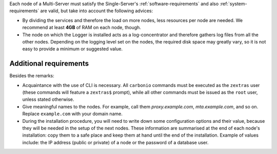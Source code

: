 .. SPDX-FileCopyrightText: 2022 Zextras <https://www.zextras.com/>
..
.. SPDX-License-Identifier: CC-BY-NC-SA-4.0

Each node of a Multi-Server must satisfy the Single-Server's
:ref:`software-requirements` and also :ref:`system-requirements` are
valid, but take into account the following advices:

* By dividing the services and therefore the load on more nodes, less
  resources per node are needed. We recommend at least **4GB** of RAM on
  each node, though.

* The node on which the Logger is installed acts as a log-concentrator
  and therefore gathers log files from all the other nodes. Depending
  on the logging level set on the nodes, the required disk space may
  greatly vary, so it is not easy to provide a minimum or suggested value.


Additional requirements
~~~~~~~~~~~~~~~~~~~~~~~

.. tab-set::
    .. tab-item:: Ubuntu
       :sync: ubuntu

       No additional requirement is necessary.

    .. tab-item:: RHEL
       :sync: rhel

       The following additional requirements are needed.

       * An active subscription (you must be able to fetch from
         **BaseOS** and the other main repositories)::

           # subscription-manager repos --enable=rhel-8-for-x86_64-appstream-rpms

       * The **CodeReady** repository enabled::

           # subscription-manager repos --enable codeready-builder-for-rhel-8-x86_64-rpms

       * Fedora's epel-repository::

           # yum -y install https://dl.fedoraproject.org/pub/epel/epel-release-latest-8.noarch.rpm

Besides the remarks:

* Acquaintance with the use of CLI is necessary.  All ``carbonio``
  commands must be executed as the ``zextras`` user (these commands
  will feature a ``zextras$`` prompt), while all other commands must
  be issued as the ``root`` user, unless stated otherwise.

* Give meaningful names to the nodes. For example, call them
  `proxy.example.com`, `mta.example.com`, and so on. Replace
  ``example.com`` with your domain name.

* During the installation procedure, you will need to write down some
  configuration options and their value, because they will be needed
  in the setup of the next nodes. These information are summarised at
  the end of each node's installation: copy them to a safe place and
  keep them at hand until the end of the installation. Example of
  values include: the IP address (public or private) of a node or the
  password of a database user.

